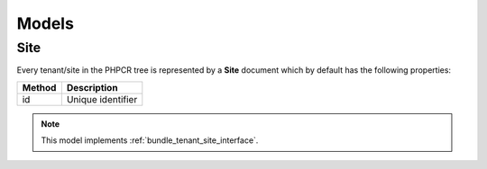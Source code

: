 Models
======

.. _bundle_tenant_model_site:

Site
----

Every tenant/site in the PHPCR tree is represented by a **Site** document which by default has the following properties:

+--------------+-------------------------------------------+
| Method       | Description                               |
+==============+===========================================+
| id           | Unique identifier                         |
+--------------+-------------------------------------------+

.. note::

    This model implements :ref:`bundle_tenant_site_interface`.
